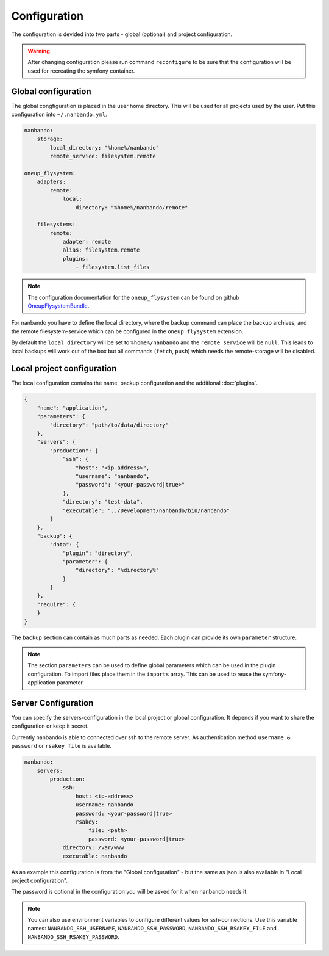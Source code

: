Configuration
=============

The configuration is devided into two parts - global (optional) and project configuration.

.. warning::

    After changing configuration please run command ``reconfigure`` to be sure that the configuration will be used for
    recreating the symfony container.

Global configuration
--------------------

The global congfiguration is placed in the user home directory. This will be used for all projects used by the user.
Put this configuration into ``~/.nanbando.yml``.

.. code:: yaml

    nanbando:
        storage:
            local_directory: "%home%/nanbando"
            remote_service: filesystem.remote

    oneup_flysystem:
        adapters:
            remote:
                local:
                    directory: "%home%/nanbando/remote"

        filesystems:
            remote:
                adapter: remote
                alias: filesystem.remote
                plugins:
                    - filesystem.list_files

.. note::

    The configuration documentation for the ``oneup_flysystem`` can be found on github `OneupFlysystemBundle`_.

For nanbando you have to define the local directory, where the backup command can place the backup archives, and the
remote filesystem-service which can be configured in the ``oneup_flysystem`` extension.

By default the ``local_directory`` will be set to ``%home%/nanbando`` and the ``remote_service`` will be ``null``. This
leads to local backups will work out of the box but all commands (``fetch``, ``push``) which needs the remote-storage
will be disabled.

Local project configuration
---------------------------

The local configuration contains the name, backup configuration and the additional :doc:`plugins`.

.. code:: json

    {
        "name": "application",
        "parameters": {
            "directory": "path/to/data/directory"
        },
        "servers": {
            "production": {
                "ssh": {
                    "host": "<ip-address>",
                    "username": "nanbando",
                    "password": "<your-password|true>"
                },
                "directory": "test-data",
                "executable": "../Development/nanbando/bin/nanbando"
            }
        },
        "backup": {
            "data": {
                "plugin": "directory",
                "parameter": {
                    "directory": "%directory%"
                }
            }
        },
        "require": {
        }
    }

The ``backup`` section can contain as much parts as needed. Each plugin can provide its own ``parameter`` structure.

.. note::

    The section ``parameters`` can be used to define global parameters which can be used in the plugin configuration.
    To import files place them in the ``imports`` array. This can be used to reuse the symfony-application parameter.

Server Configuration
--------------------

You can specify the servers-configuration in the local project or global configuration. It depends if you want to share
the configuration or keep it secret.

Currently nanbando is able to connected over ssh to the remote server. As authentication method ``username & password``
or ``rsakey file`` is available.

.. code::

    nanbando:
        servers:
            production:
                ssh:
                    host: <ip-address>
                    username: nanbando
                    password: <your-password|true>
                    rsakey:
                        file: <path>
                        password: <your-password|true>
                directory: /var/www
                executable: nanbando

As an example this configuration is from the "Global configuration" - but the same as json is also available in
"Local project configuration".

The password is optional in the configuration you will be asked for it when nanbando needs it.

.. note::

    You can also use environment variables to configure different values for ssh-connections. Use this variable names:
    ``NANBANDO_SSH_USERNAME``, ``NANBANDO_SSH_PASSWORD``, ``NANBANDO_SSH_RSAKEY_FILE`` and
    ``NANBANDO_SSH_RSAKEY_PASSWORD``.

.. _`OneupFlysystemBundle`: https://github.com/1up-lab/OneupFlysystemBundle/blob/master/Resources/doc/index.md#step3-configure-your-filesystems
